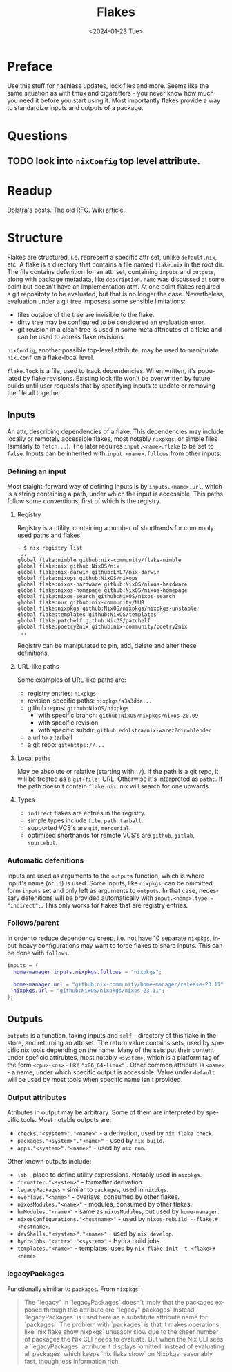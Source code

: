 #+options: ':nil *:t -:t ::t <:t H:3 \n:nil ^:t arch:headline
#+options: author:t broken-links:nil c:nil creator:nil
#+options: d:(not "LOGBOOK") date:t e:t email:nil f:t inline:t num:t
#+options: p:nil pri:nil prop:nil stat:t tags:t tasks:t tex:t
#+options: timestamp:t title:t toc:t todo:t |:t
#+title: Flakes
#+date: <2024-01-23 Tue>
#+author:
#+email: hunter@distortion
#+language: en
#+select_tags: export
#+exclude_tags: noexport
#+creator: Emacs 28.2 (Org mode 9.6.12)
#+cite_export:

* Preface
Use this stuff for hashless updates, lock files and more. Seems like
the same situation as with tmux and cigaretters - you never know how
much you need it before you start using it.
Most importantly flakes provide a way to standardize inputs and
outputs of a package.

* Questions
** TODO look into =nixConfig= top level attribute.

* Readup
[[https://www.tweag.io/blog/2020-05-25-flakes/][Dolstra's posts]].
[[https://github.com/NixOS/rfcs/pull/49/files][The old RFC]].
[[https://nixos.wiki/wiki/Flakes][Wiki article]].

* Structure
Flakes are structured, i.e. represent a specific attr set, unlike
=default.nix=, etc.
A flake is a directory that contains a file named =flake.nix= in the
root dir. The file contains defenition for an attr set, containing
=inputs= and =outputs=, along with package metadata, like
=description=. =name= was discussed at some point but doesn't have an
implementation atm.
At one point flakes required a git repositoty to be evaluated, but
that is no longer the case. Nevertheless, evaluation under a git tree
imposess some sensible limitations:
- files outside of the tree are invisible to the flake.
- dirty tree may be configured to be considered an evaluation error.
- git revision in a clean tree is used in some meta attributes of a
  flake and can be used to adress flake revisions.
=nixConfig=, another possible top-level attribute, may be used to
manipulate =nix.conf= on a flake-local level.

=flake.lock= is a file, used to track dependencies. When written, it's
populated by flake revisions. Existing lock file won't be overwritten
by future builds until user requests that by specifying inputs to
update or removing the file all together.
  
** Inputs
An attr, describing dependencies of a flake. This dependencies may
include locally or remotely accessible flakes, most notably
=nixpkgs=, or simple files (similarly to =fetch...=). The later
requires =input.<name>.flake= to be set to =false=.
Inputs can be inherited with =input.<name>.follows= from other
inputs.

*** Defining an input
Most staight-forward way of defining inputs is by
=inputs.<name>.url=, which is a string containing a path, under which
the input is accessible. This paths follow some conventions, first of
which is the registry.

**** Registry
Registry is a utility, containing a number of shorthands for commonly
used paths and flakes.
#+begin_example
  ~ $ nix registry list
  ...
  global flake:nimble github:nix-community/flake-nimble
  global flake:nix github:NixOS/nix
  global flake:nix-darwin github:LnL7/nix-darwin
  global flake:nixops github:NixOS/nixops
  global flake:nixos-hardware github:NixOS/nixos-hardware
  global flake:nixos-homepage github:NixOS/nixos-homepage
  global flake:nixos-search github:NixOS/nixos-search
  global flake:nur github:nix-community/NUR
  global flake:nixpkgs github:NixOS/nixpkgs/nixpkgs-unstable
  global flake:templates github:NixOS/templates
  global flake:patchelf github:NixOS/patchelf
  global flake:poetry2nix github:nix-community/poetry2nix
  ...
#+end_example
 Registry can be maniputated to pin, add, delete and alter these
definitions.

**** URL-like paths
Some examples of URL-like paths are:
- registry entries: =nixpkgs=
- revision-specific paths: =nixpkgs/a3a3dda...=
- github repos: =github:NixOS/nixpkgs=
  - with specific branch: =github:NixOS/nixpkgs/nixos-20.09=
  - with specific revision
  - with specific subdir: =github.edolstra/nix-warez?dir=blender=
- a url to a tarball
- a git repo: =git+https://...=

**** Local paths
May be absolute or relative (starting with =./=).
If the path is a git repo, it will be treated as a =git+file:=
URL. Otherwise it's interpreted as =path:=.
If the path doesn't contain =flake.nix=, nix will search for one
upwards.

**** Types
- =indirect= flakes are entries in the registry.
- simple types include =file=, =path=, =tarball=.
- supported VCS's are =git=, =mercurial=.
- optimised shorthands for remote VCS's are =github=, =gitlab=,
  =sourcehut=.

*** Automatic defenitions
Inputs are used as arguments to the =outputs= function, which is where
input's name (or =id=) is used. Some inputs, like =nixpkgs=, can be
ommitted form =inputs= set and only left as arguments to =outputs=. In
that case, necessary defenitions will be provided automatically with
=input.<name>.type = "indirect";=. This only works for flakes that are
registry entries.

*** Follows/parent
In order to reduce dependency creep, i.e. not have 10 separate =nixpkgs=, input-heavy configurations may want to force flakes to share inputs. This can be done with =follows=.
#+begin_src nix
inputs = {
  home-manager.inputs.nixpkgs.follows = "nixpkgs";

  home-manager.url = "github:nix-community/home-manager/release-23.11";
  nixpkgs.url = "github:NixOS/nixpkgs/nixos-23.11";
};
#+end_src

** Outputs
=outputs= is a function, taking inputs and =self= - directory of this
flake in the store, and returning an attr set. The return value
contains sets, used by specific nix tools depending on the name.
Many of the sets put their content under speficic attirubtes, most notably
=<system>=, which is a platform tag of the form =<cpu>-<os>= - like
="x86_64-linux"= . Other common attribute is =<name>= - a name, under
which specific output is accessible. Value under =default= will be
used by most tools when specific name isn't provided.

*** Output attributes
Atributes in output may be arbitrary. Some of them are interpreted by
specific tools. Most notable outputs are:
- =checks."<system>"."<name>"= - a derivation, used by =nix flake check=.
- =packages."<system>"."<name>"= - used by =nix build=.
- =apps."<system>"."<name>"= - used by =nix run=.
Other known outputs include:
- =lib= - place to define utility expressions. Notably used in =nixpkgs=.
- =formatter."<system>"= - formatter derivation.
- =legacyPackages= - similar to =packages=, used in =nixpkgs=.
- =overlays."<name>"= - overlays, consumed by other flakes.
- =nixosModules."<name>"= - modules, consumed by other flakes.
- =hmModules."<name>"= - same as =nixosModules=, but used by =home-manager=.
- =nixosConfigurations."<hostname>"= - used by =nixos-rebuild --flake.#<hostname>=.
- =devShells."<system>"."<name>"= - used by =nix develop=.
- =hydraJobs."<attr>"."<system>"= - Hydra build jobs.
- =templates."<name>"= - templates, used by =nix flake init -t <flake>#<name>=.

*** legacyPackages
Functionally simillar to =packages=. From =nixpkgs=:
#+begin_quote
The "legacy" in `legacyPackages` doesn't imply that the packages exposed
through this attribute are "legacy" packages. Instead, `legacyPackages`
is used here as a substitute attribute name for `packages`. The problem
with `packages` is that it makes operations like `nix flake show
nixpkgs` unusably slow due to the sheer number of packages the Nix CLI
needs to evaluate. But when the Nix CLI sees a `legacyPackages`
attribute it displays `omitted` instead of evaluating all packages,
which keeps `nix flake show` on Nixpkgs reasonably fast, though less
information rich.
#+end_quote
